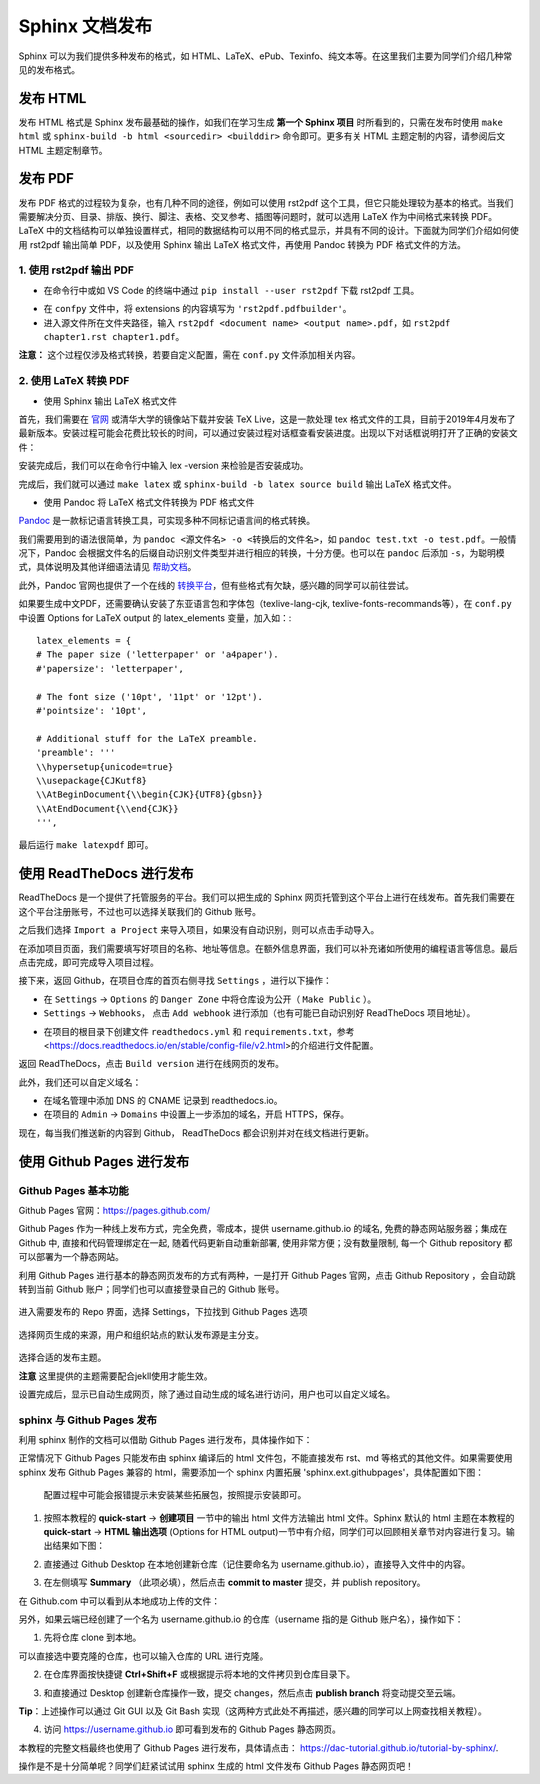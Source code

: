Sphinx 文档发布
=========================

Sphinx 可以为我们提供多种发布的格式，如 HTML、LaTeX、ePub、Texinfo、纯文本等。在这里我们主要为同学们介绍几种常见的发布格式。


发布 HTML
---------------
发布 HTML 格式是 Sphinx 发布最基础的操作，如我们在学习生成 **第一个 Sphinx 项目** 时所看到的，只需在发布时使用 ``make html`` 或 ``sphinx-build -b html <sourcedir> <builddir>`` 命令即可。更多有关 HTML 主题定制的内容，请参阅后文 HTML 主题定制章节。

.. image:: images/make-html.png

发布 PDF
----------------
发布 PDF 格式的过程较为复杂，也有几种不同的途径，例如可以使用 rst2pdf 这个工具，但它只能处理较为基本的格式。当我们需要解决分页、目录、排版、换行、脚注、表格、交叉参考、插图等问题时，就可以选用 LaTeX 作为中间格式来转换 PDF。LaTeX 中的文档结构可以单独设置样式，相同的数据结构可以用不同的格式显示，并具有不同的设计。下面就为同学们介绍如何使用 rst2pdf 输出简单 PDF，以及使用 Sphinx 输出 LaTeX 格式文件，再使用 Pandoc 转换为 PDF 格式文件的方法。

1. 使用 rst2pdf 输出 PDF
^^^^^^^^^^^^^^^^^^^^^^^^^^^^^^^^^

* 在命令行中或如 VS Code 的终端中通过 ``pip install --user rst2pdf`` 下载 rst2pdf 工具。

.. image:: images/rst2pdf-download.png

* 在 ``confpy`` 文件中，将 extensions 的内容填写为 ``'rst2pdf.pdfbuilder'``。

* 进入源文件所在文件夹路径，输入 ``rst2pdf <document name> <output name>.pdf``，如 ``rst2pdf chapter1.rst chapter1.pdf``。

.. image:: images/rst2pdf-chapter1.png

**注意：** 这个过程仅涉及格式转换，若要自定义配置，需在 ``conf.py`` 文件添加相关内容。

2. 使用 LaTeX 转换 PDF
^^^^^^^^^^^^^^^^^^^^^^^^^^^^^^^^^

* 使用 Sphinx 输出 LaTeX 格式文件

首先，我们需要在 `官网 <http://tug.org/texlive/acquire-netinstall.html>`_ 或清华大学的镜像站下载并安装 TeX Live，这是一款处理 tex 格式文件的工具，目前于2019年4月发布了最新版本。安装过程可能会花费比较长的时间，可以通过安装过程对话框查看安装进度。出现以下对话框说明打开了正确的安装文件：

.. image:: images/texlive1.png

安装完成后，我们可以在命令行中输入 lex -version 来检验是否安装成功。

.. image:: images/texlive-version.png

完成后，我们就可以通过 ``make latex`` 或 ``sphinx-build -b latex source build`` 输出 LaTeX 格式文件。

.. image:: images/latex-output.png

* 使用 Pandoc 将 LaTeX 格式文件转换为 PDF 格式文件

`Pandoc <https://www.pandoc.org/installing.html>`_ 是一款标记语言转换工具，可实现多种不同标记语言间的格式转换。 

我们需要用到的语法很简单，为 ``pandoc <源文件名> -o <转换后的文件名>``，如 ``pandoc test.txt -o test.pdf``。一般情况下，Pandoc 会根据文件名的后缀自动识别文件类型并进行相应的转换，十分方便。也可以在 ``pandoc`` 后添加 ``-s``，为聪明模式，具体说明及其他详细语法请见 `帮助文档 <https://pandoc.org/MANUAL.html#creating-a-pdf>`_。

此外，Pandoc 官网也提供了一个在线的 `转换平台 <https://pandoc.org/try/>`_，但有些格式有欠缺，感兴趣的同学可以前往尝试。

如果要生成中文PDF，还需要确认安装了东亚语言包和字体包（texlive-lang-cjk, texlive-fonts-recommands等），在 ``conf.py`` 中设置 Options for LaTeX output 的 latex_elements 变量，加入如：::

  latex_elements = {
  # The paper size ('letterpaper' or 'a4paper').
  #'papersize': 'letterpaper',

  # The font size ('10pt', '11pt' or '12pt').
  #'pointsize': '10pt',

  # Additional stuff for the LaTeX preamble.
  'preamble': '''
  \\hypersetup{unicode=true}
  \\usepackage{CJKutf8}
  \\AtBeginDocument{\\begin{CJK}{UTF8}{gbsn}}
  \\AtEndDocument{\\end{CJK}}
  ''',

最后运行 ``make latexpdf`` 即可。


使用 ReadTheDocs 进行发布
------------------------------
ReadTheDocs 是一个提供了托管服务的平台。我们可以把生成的 Sphinx 网页托管到这个平台上进行在线发布。首先我们需要在这个平台注册账号，不过也可以选择关联我们的 Github 账号。

.. image:: images/rtd-register.png

之后我们选择 ``Import a Project`` 来导入项目，如果没有自动识别，则可以点击手动导入。

.. image:: images/rtd-set-project.png

在添加项目页面，我们需要填写好项目的名称、地址等信息。在额外信息界面，我们可以补充诸如所使用的编程语言等信息。最后点击完成，即可完成导入项目过程。

.. image:: images/rtd-extra-info.png

接下来，返回 Github，在项目仓库的首页右侧寻找 ``Settings`` ，进行以下操作：

- 在 ``Settings`` -> ``Options`` 的 ``Danger Zone`` 中将仓库设为公开（ ``Make Public`` ）。
- ``Settings`` -> ``Webhooks``， 点击 ``Add webhook`` 进行添加（也有可能已自动识别好 ReadTheDocs 项目地址）。

.. image:: images/add-webhook.png


- 在项目的根目录下创建文件 ``readthedocs.yml`` 和 ``requirements.txt``，参考 <https://docs.readthedocs.io/en/stable/config-file/v2.html>的介绍进行文件配置。 


返回 ReadTheDocs，点击 ``Build version`` 进行在线网页的发布。

此外，我们还可以自定义域名：

- 在域名管理中添加 DNS 的 CNAME 记录到 readthedocs.io。
- 在项目的 ``Admin`` -> ``Domains`` 中设置上一步添加的域名，开启 HTTPS，保存。

现在，每当我们推送新的内容到 Github， ReadTheDocs 都会识别并对在线文档进行更新。


使用 Github Pages 进行发布
-----------------------------------------
Github Pages 基本功能
^^^^^^^^^^^^^^^^^^^^^^^
Github Pages 官网：https://pages.github.com/

Github Pages 作为一种线上发布方式，完全免费，零成本，提供 username.github.io 的域名, 免费的静态网站服务器；集成在 Github 中, 直接和代码管理绑定在一起, 随着代码更新自动重新部署, 使用非常方便；没有数量限制, 每一个 Github repository 都可以部署为一个静态网站。

利用 Github Pages 进行基本的静态网页发布的方式有两种，一是打开 Github Pages 官网，点击 Github Repository ，会自动跳转到当前 Github 账户；同学们也可以直接登录自己的 Github 账号。

.. figure:: images/githubpages-home.jpg

进入需要发布的 Repo 界面，选择 Settings，下拉找到 Github Pages 选项

.. figure:: images/githubpages-settings.jpg

选择网页生成的来源，用户和组织站点的默认发布源是主分支。

.. figure:: images/githubpages-settings.jpg

选择合适的发布主题。

.. image:: images/githubpages-choose-theme.jpg

**注意** 这里提供的主题需要配合jekll使用才能生效。

设置完成后，显示已自动生成网页，除了通过自动生成的域名进行访问，用户也可以自定义域名。

.. figure:: images/githubpages-publish.jpg

sphinx 与 Github Pages 发布
^^^^^^^^^^^^^^^^^^^^^^^^^^^
利用 sphinx 制作的文档可以借助 Github Pages 进行发布，具体操作如下：

正常情况下 Github Pages 只能发布由 sphinx 编译后的 html 文件包，不能直接发布 rst、md 等格式的其他文件。如果需要使用 sphinx 发布 Github Pages 兼容的 html，需要添加一个 sphinx 内置拓展 'sphinx.ext.githubpages'，具体配置如下图：

.. figure:: images/githubpages-config.jpg
 
 配置过程中可能会报错提示未安装某些拓展包，按照提示安装即可。
  
1. 按照本教程的 **quick-start** -> **创建项目** 一节中的输出 html 文件方法输出 html 文件。Sphinx 默认的 html 主题在本教程的 **quick-start** -> **HTML 输出选项** (Options for HTML output)一节中有介绍，同学们可以回顾相关章节对内容进行复习。输出结果如下图：
 
.. image:: images/githubpages-html-output.jpg
 
2. 直接通过 Github Desktop 在本地创建新仓库（记住要命名为 username.github.io），直接导入文件中的内容。

.. image:: images/githubpages-add-exist-from-hd.jpg

3. 在左侧填写 **Summary** （此项必填），然后点击 **commit to master** 提交，并 publish repository。

.. image:: images/githubpages-publish-from-desktop.jpg

在 Github.com 中可以看到从本地成功上传的文件：

.. image:: images/githubpages-upload2github.jpg

另外，如果云端已经创建了一个名为 username.github.io 的仓库（username 指的是 Github 账户名），操作如下：

1. 先将仓库 clone 到本地。

.. image:: images/githubpages-clone-repo.jpg

可以直接选中要克隆的仓库，也可以输入仓库的 URL 进行克隆。

2. 在仓库界面按快捷键 **Ctrl+Shift+F** 或根据提示将本地的文件拷贝到仓库目录下。

.. image:: images/githubpages-show-in-explore.jpg

3. 和直接通过 Desktop 创建新仓库操作一致，提交 changes，然后点击 **publish branch** 将变动提交至云端。

.. image:: images/githubpages-publish-branch.jpg

**Tip**：上述操作可以通过 Git GUI 以及 Git Bash 实现（这两种方式此处不再描述，感兴趣的同学可以上网查找相关教程）。

4. 访问 https://username.github.io 即可看到发布的 Github Pages 静态网页。

.. image:: images/githubpages-homepage.jpg

本教程的完整文档最终也使用了 Github Pages 进行发布，具体请点击： https://dac-tutorial.github.io/tutorial-by-sphinx/.
 
操作是不是十分简单呢？同学们赶紧试试用 sphinx 生成的 html 文件发布  Github Pages 静态网页吧！
 
